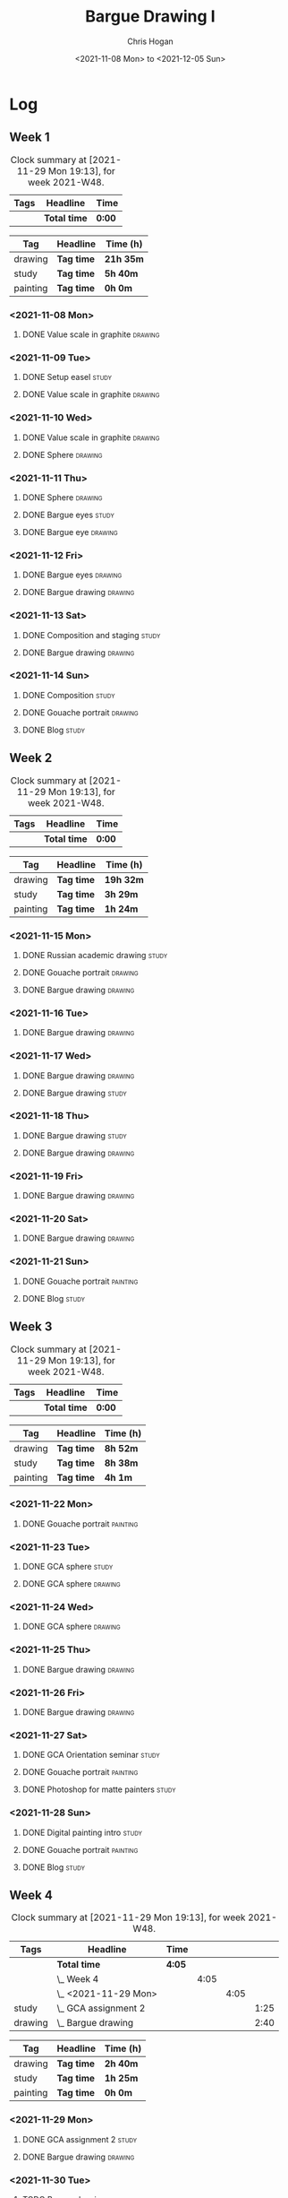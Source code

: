 #+TITLE: Bargue Drawing I
#+AUTHOR: Chris Hogan
#+DATE: <2021-11-08 Mon> to <2021-12-05 Sun>
#+STARTUP: nologdone

* Log
** Week 1
  #+BEGIN: clocktable :scope subtree :maxlevel 6 :block thisweek :tags t
  #+CAPTION: Clock summary at [2021-11-29 Mon 19:13], for week 2021-W48.
  | Tags | Headline     | Time   |
  |------+--------------+--------|
  |      | *Total time* | *0:00* |
  #+END:
  
  #+BEGIN: clocktable-by-tag :maxlevel 6 :match ("drawing" "study" "painting")
  | Tag      | Headline   | Time (h)  |
  |----------+------------+-----------|
  | drawing  | *Tag time* | *21h 35m* |
  |----------+------------+-----------|
  | study    | *Tag time* | *5h 40m*  |
  |----------+------------+-----------|
  | painting | *Tag time* | *0h 0m*   |
  
  #+END:
*** <2021-11-08 Mon>
**** DONE Value scale in graphite                                   :drawing:
     :LOGBOOK:
     CLOCK: [2021-11-08 Mon 18:13]--[2021-11-08 Mon 21:14] =>  3:01
     :END:
*** <2021-11-09 Tue>
**** DONE Setup easel                                                 :study:
     :LOGBOOK:
     CLOCK: [2021-11-09 Tue 18:34]--[2021-11-09 Tue 20:06] =>  1:32
     :END:
**** DONE Value scale in graphite                                   :drawing:
     :LOGBOOK:
     CLOCK: [2021-11-09 Tue 20:06]--[2021-11-09 Tue 21:02] =>  0:56
     :END:
*** <2021-11-10 Wed>
**** DONE Value scale in graphite                                   :drawing:
     :LOGBOOK:
     CLOCK: [2021-11-10 Wed 18:05]--[2021-11-10 Wed 19:20] =>  1:15
     :END:
**** DONE Sphere                                                    :drawing:
     :LOGBOOK:
     CLOCK: [2021-11-10 Wed 20:45]--[2021-11-10 Wed 21:25] =>  0:40
     CLOCK: [2021-11-10 Wed 19:20]--[2021-11-10 Wed 20:21] =>  1:01
     :END:
*** <2021-11-11 Thu>
**** DONE Sphere                                                    :drawing:
     :LOGBOOK:
     CLOCK: [2021-11-11 Thu 18:04]--[2021-11-11 Thu 19:09] =>  1:05
     :END:
**** DONE Bargue eyes                                                 :study:
     :LOGBOOK:
     CLOCK: [2021-11-11 Thu 19:09]--[2021-11-11 Thu 19:36] =>  0:27
     :END:
**** DONE Bargue eye                                                :drawing:
     :LOGBOOK:
     CLOCK: [2021-11-11 Thu 19:36]--[2021-11-11 Thu 20:57] =>  1:21
     :END:
*** <2021-11-12 Fri>
**** DONE Bargue eyes                                               :drawing:
     :LOGBOOK:
     CLOCK: [2021-11-12 Fri 18:33]--[2021-11-12 Fri 20:17] =>  1:44
     :END:
**** DONE Bargue drawing                                            :drawing:
     :LOGBOOK:
     CLOCK: [2021-11-12 Fri 20:28]--[2021-11-12 Fri 21:16] =>  0:48
     CLOCK: [2021-11-12 Fri 20:17]--[2021-11-12 Fri 20:28] =>  0:11
     :END:
*** <2021-11-13 Sat>
**** DONE Composition and staging                                     :study:
     :LOGBOOK:
     CLOCK: [2021-11-13 Sat 12:33]--[2021-11-13 Sat 13:28] =>  0:55
     CLOCK: [2021-11-13 Sat 08:21]--[2021-11-13 Sat 09:33] =>  1:12
     :END:
**** DONE Bargue drawing                                            :drawing:
     :LOGBOOK:
     CLOCK: [2021-11-13 Sat 18:09]--[2021-11-13 Sat 20:16] =>  2:07
     CLOCK: [2021-11-13 Sat 14:12]--[2021-11-13 Sat 16:21] =>  2:09
     CLOCK: [2021-11-13 Sat 09:33]--[2021-11-13 Sat 11:20] =>  1:47
     :END:
*** <2021-11-14 Sun>
**** DONE Composition                                                 :study:
     :LOGBOOK:
     CLOCK: [2021-11-14 Sun 09:52]--[2021-11-14 Sun 10:47] =>  0:55
     :END:
**** DONE Gouache portrait                                          :drawing:
     :LOGBOOK:
     CLOCK: [2021-11-14 Sun 18:03]--[2021-11-14 Sun 19:23] =>  1:20
     CLOCK: [2021-11-14 Sun 14:00]--[2021-11-14 Sun 14:58] =>  0:58
     CLOCK: [2021-11-14 Sun 10:49]--[2021-11-14 Sun 12:01] =>  1:12
     :END:
**** DONE Blog                                                        :study:
     :LOGBOOK:
     CLOCK: [2021-11-14 Sun 19:38]--[2021-11-14 Sun 20:17] =>  0:39
     :END:
** Week 2
  #+BEGIN: clocktable :scope subtree :maxlevel 6 :block thisweek :tags t
  #+CAPTION: Clock summary at [2021-11-29 Mon 19:13], for week 2021-W48.
  | Tags | Headline     | Time   |
  |------+--------------+--------|
  |      | *Total time* | *0:00* |
  #+END:
  
  #+BEGIN: clocktable-by-tag :maxlevel 6 :match ("drawing" "study" "painting")
  | Tag      | Headline   | Time (h)  |
  |----------+------------+-----------|
  | drawing  | *Tag time* | *19h 32m* |
  |----------+------------+-----------|
  | study    | *Tag time* | *3h 29m*  |
  |----------+------------+-----------|
  | painting | *Tag time* | *1h 24m*  |
  
  #+END:
*** <2021-11-15 Mon>
**** DONE Russian academic drawing                                    :study:
     :LOGBOOK:
     CLOCK: [2021-11-15 Mon 07:00]--[2021-11-15 Mon 09:00] =>  2:00
     :END:
**** DONE Gouache portrait                                          :drawing:
     :LOGBOOK:
     CLOCK: [2021-11-15 Mon 18:08]--[2021-11-15 Mon 19:00] =>  0:52
     CLOCK: [2021-11-15 Mon 13:00]--[2021-11-15 Mon 16:30] =>  3:30
     :END:
**** DONE Bargue drawing                                            :drawing:
     :LOGBOOK:
     CLOCK: [2021-11-15 Mon 19:00]--[2021-11-15 Mon 21:19] =>  2:19
     :END:
*** <2021-11-16 Tue>
**** DONE Bargue drawing                                            :drawing:
     :LOGBOOK:
     CLOCK: [2021-11-16 Tue 18:08]--[2021-11-16 Tue 20:57] =>  2:49
     :END:
*** <2021-11-17 Wed>
**** DONE Bargue drawing                                            :drawing:
     :LOGBOOK:
     CLOCK: [2021-11-17 Wed 18:12]--[2021-11-17 Wed 21:08] =>  2:56
     :END:
**** DONE Bargue drawing                                              :study:
     :LOGBOOK:
     CLOCK: [2021-11-17 Wed 21:10]--[2021-11-17 Wed 21:42] =>  0:32
     :END:
*** <2021-11-18 Thu>
**** DONE Bargue drawing                                              :study:
     :LOGBOOK:
     CLOCK: [2021-11-18 Thu 16:42]--[2021-11-18 Thu 17:05] =>  0:23
     :END:
**** DONE Bargue drawing                                            :drawing:
     :LOGBOOK:
     CLOCK: [2021-11-18 Thu 18:24]--[2021-11-18 Thu 20:47] =>  2:23
     :END:
*** <2021-11-19 Fri>
**** DONE Bargue drawing                                            :drawing:
     :LOGBOOK:
     CLOCK: [2021-11-19 Fri 18:37]--[2021-11-19 Fri 20:23] =>  1:46
     :END:
*** <2021-11-20 Sat>
**** DONE Bargue drawing                                            :drawing:
     :LOGBOOK:
     CLOCK: [2021-11-20 Sat 19:45]--[2021-11-20 Sat 21:11] =>  1:26
     CLOCK: [2021-11-20 Sat 10:34]--[2021-11-20 Sat 12:05] =>  1:31
     :END:
*** <2021-11-21 Sun>
**** DONE Gouache portrait                                         :painting:
     :LOGBOOK:
     CLOCK: [2021-11-21 Sun 18:18]--[2021-11-21 Sun 19:42] =>  1:24
     :END:
**** DONE Blog                                                        :study:
     :LOGBOOK:
     CLOCK: [2021-11-21 Sun 19:43]--[2021-11-21 Sun 20:17] =>  0:34
     :END:
** Week 3
  #+BEGIN: clocktable :scope subtree :maxlevel 6 :block thisweek :tags t
  #+CAPTION: Clock summary at [2021-11-29 Mon 19:13], for week 2021-W48.
  | Tags | Headline     | Time   |
  |------+--------------+--------|
  |      | *Total time* | *0:00* |
  #+END:
  
  #+BEGIN: clocktable-by-tag :maxlevel 6 :match ("drawing" "study" "painting")
  | Tag      | Headline   | Time (h) |
  |----------+------------+----------|
  | drawing  | *Tag time* | *8h 52m* |
  |----------+------------+----------|
  | study    | *Tag time* | *8h 38m* |
  |----------+------------+----------|
  | painting | *Tag time* | *4h 1m*  |
  
  #+END:
*** <2021-11-22 Mon>
**** DONE Gouache portrait                                         :painting:
     :LOGBOOK:
     CLOCK: [2021-11-22 Mon 20:04]--[2021-11-22 Mon 21:06] =>  1:02
     :END:
*** <2021-11-23 Tue>
**** DONE GCA sphere                                                  :study:
     :LOGBOOK:
     CLOCK: [2021-11-23 Tue 13:44]--[2021-11-23 Tue 14:45] =>  1:01
     :END:
**** DONE GCA sphere                                                :drawing:
     :LOGBOOK:
     CLOCK: [2021-11-23 Tue 18:26]--[2021-11-23 Tue 21:02] =>  2:36
     CLOCK: [2021-11-23 Tue 14:59]--[2021-11-23 Tue 16:23] =>  1:24
     :END:
*** <2021-11-24 Wed>
**** DONE GCA sphere                                                :drawing:
     :LOGBOOK:
     CLOCK: [2021-11-24 Wed 18:06]--[2021-11-24 Wed 19:10] =>  1:04
     :END:
*** <2021-11-25 Thu>
**** DONE Bargue drawing                                            :drawing:
     :LOGBOOK:
     CLOCK: [2021-11-25 Thu 13:48]--[2021-11-25 Thu 15:28] =>  1:40
     :END:
*** <2021-11-26 Fri>
**** DONE Bargue drawing                                            :drawing:
     :LOGBOOK:
     CLOCK: [2021-11-26 Fri 18:45]--[2021-11-26 Fri 20:53] =>  2:08
     :END:
*** <2021-11-27 Sat>
**** DONE GCA Orientation seminar                                     :study:
     :LOGBOOK:
     CLOCK: [2021-11-27 Sat 08:00]--[2021-11-27 Sat 10:00] =>  2:00
     :END:
**** DONE Gouache portrait                                         :painting:
     :LOGBOOK:
     CLOCK: [2021-11-27 Sat 19:02]--[2021-11-27 Sat 20:29] =>  1:27
     :END:
**** DONE Photoshop for matte painters                                :study:
     :LOGBOOK:
     CLOCK: [2021-11-27 Sat 20:41]--[2021-11-27 Sat 22:14] =>  1:33
     CLOCK: [2021-11-27 Sat 18:19]--[2021-11-27 Sat 19:02] =>  0:43
     :END:
*** <2021-11-28 Sun>
**** DONE Digital painting intro                                      :study: 
     :LOGBOOK:
     CLOCK: [2021-11-28 Sun 08:47]--[2021-11-28 Sun 11:30] =>  2:43
     CLOCK: [2021-11-28 Sun 08:36]--[2021-11-28 Sun 08:43] =>  0:07
     :END:
**** DONE Gouache portrait                                         :painting:
     :LOGBOOK:
     CLOCK: [2021-11-28 Sun 18:00]--[2021-11-28 Sun 19:32] =>  1:32
     :END:
**** DONE Blog                                                        :study:
     :LOGBOOK:
     CLOCK: [2021-11-28 Sun 19:32]--[2021-11-28 Sun 20:03] =>  0:31
     :END:
** Week 4
  #+BEGIN: clocktable :scope subtree :maxlevel 6 :block thisweek :tags t
  #+CAPTION: Clock summary at [2021-11-29 Mon 19:13], for week 2021-W48.
  | Tags    | Headline                 | Time   |      |      |      |
  |---------+--------------------------+--------+------+------+------|
  |         | *Total time*             | *4:05* |      |      |      |
  |---------+--------------------------+--------+------+------+------|
  |         | \_  Week 4               |        | 4:05 |      |      |
  |         | \_    <2021-11-29 Mon>   |        |      | 4:05 |      |
  | study   | \_      GCA assignment 2 |        |      |      | 1:25 |
  | drawing | \_      Bargue drawing   |        |      |      | 2:40 |
  #+END:
  
  #+BEGIN: clocktable-by-tag :maxlevel 6 :match ("drawing" "study" "painting")
  | Tag      | Headline   | Time (h) |
  |----------+------------+----------|
  | drawing  | *Tag time* | *2h 40m* |
  |----------+------------+----------|
  | study    | *Tag time* | *1h 25m* |
  |----------+------------+----------|
  | painting | *Tag time* | *0h 0m*  |
  
  #+END:
*** <2021-11-29 Mon>
**** DONE GCA assignment 2                                            :study:
     :LOGBOOK:
     CLOCK: [2021-11-29 Mon 10:34]--[2021-11-29 Mon 11:03] =>  0:29
     CLOCK: [2021-11-29 Mon 07:52]--[2021-11-29 Mon 08:48] =>  0:56
     :END:
**** DONE Bargue drawing                                            :drawing:
     :LOGBOOK:
     CLOCK: [2021-11-29 Mon 17:10]--[2021-11-29 Mon 19:13] =>  2:03
     CLOCK: [2021-11-29 Mon 11:04]--[2021-11-29 Mon 11:41] =>  0:37
     :END:
*** <2021-11-30 Tue>
**** TODO Bargue drawing :drawing:
